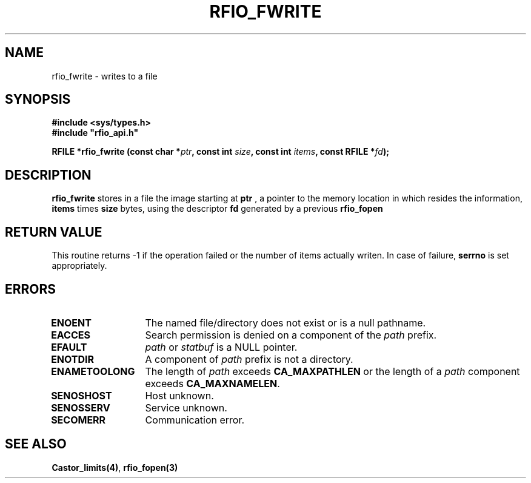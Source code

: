 .\"
.\" $Id: rfio_fwrite.man,v 1.1 2000/07/07 14:03:46 jdurand Exp $
.\"
.\" @(#)$RCSfile: rfio_fwrite.man,v $ $Revision: 1.1 $ $Date: 2000/07/07 14:03:46 $ CERN IT-PDP/DM Jean-Philippe Baud
.\" Copyright (C) 1999-2000 by CERN/IT/PDP/DM
.\" All rights reserved
.\"
.TH RFIO_FWRITE 3 "$Date: 2000/07/07 14:03:46 $" CASTOR "Rfio Library Functions"
.SH NAME
rfio_fwrite \- writes to a file
.SH SYNOPSIS
.B #include <sys/types.h>
.br
\fB#include "rfio_api.h"\fR
.sp
.BI "RFILE *rfio_fwrite (const char *" ptr ", const int " size ", const int " items ", const RFILE *" fd ");"
.SH DESCRIPTION
.B rfio_fwrite
stores in a file the image starting at
.BI ptr
, a pointer to the memory location in which resides the information,
.BI items
times
.BI size
bytes, using the descriptor
.BI fd
generated by a previous
.B rfio_fopen
.
.SH RETURN VALUE
This routine returns -1 if the operation failed or the number of items actually writen. In case of failure, 
.B serrno
is set appropriately.
.SH ERRORS
.TP 1.3i
.B ENOENT
The named file/directory does not exist or is a null pathname.
.TP
.B EACCES
Search permission is denied on a component of the
.I path
prefix.
.TP
.B EFAULT
.I path
or
.I statbuf
is a NULL pointer.
.TP
.B ENOTDIR
A component of
.I path
prefix is not a directory.
.TP
.B ENAMETOOLONG
The length of
.I path
exceeds
.B CA_MAXPATHLEN
or the length of a
.I path
component exceeds
.BR CA_MAXNAMELEN .
.TP
.B SENOSHOST
Host unknown.
.TP
.B SENOSSERV
Service unknown.
.TP
.B SECOMERR
Communication error.
.SH SEE ALSO
.BR Castor_limits(4) ,
.BR rfio_fopen(3)
